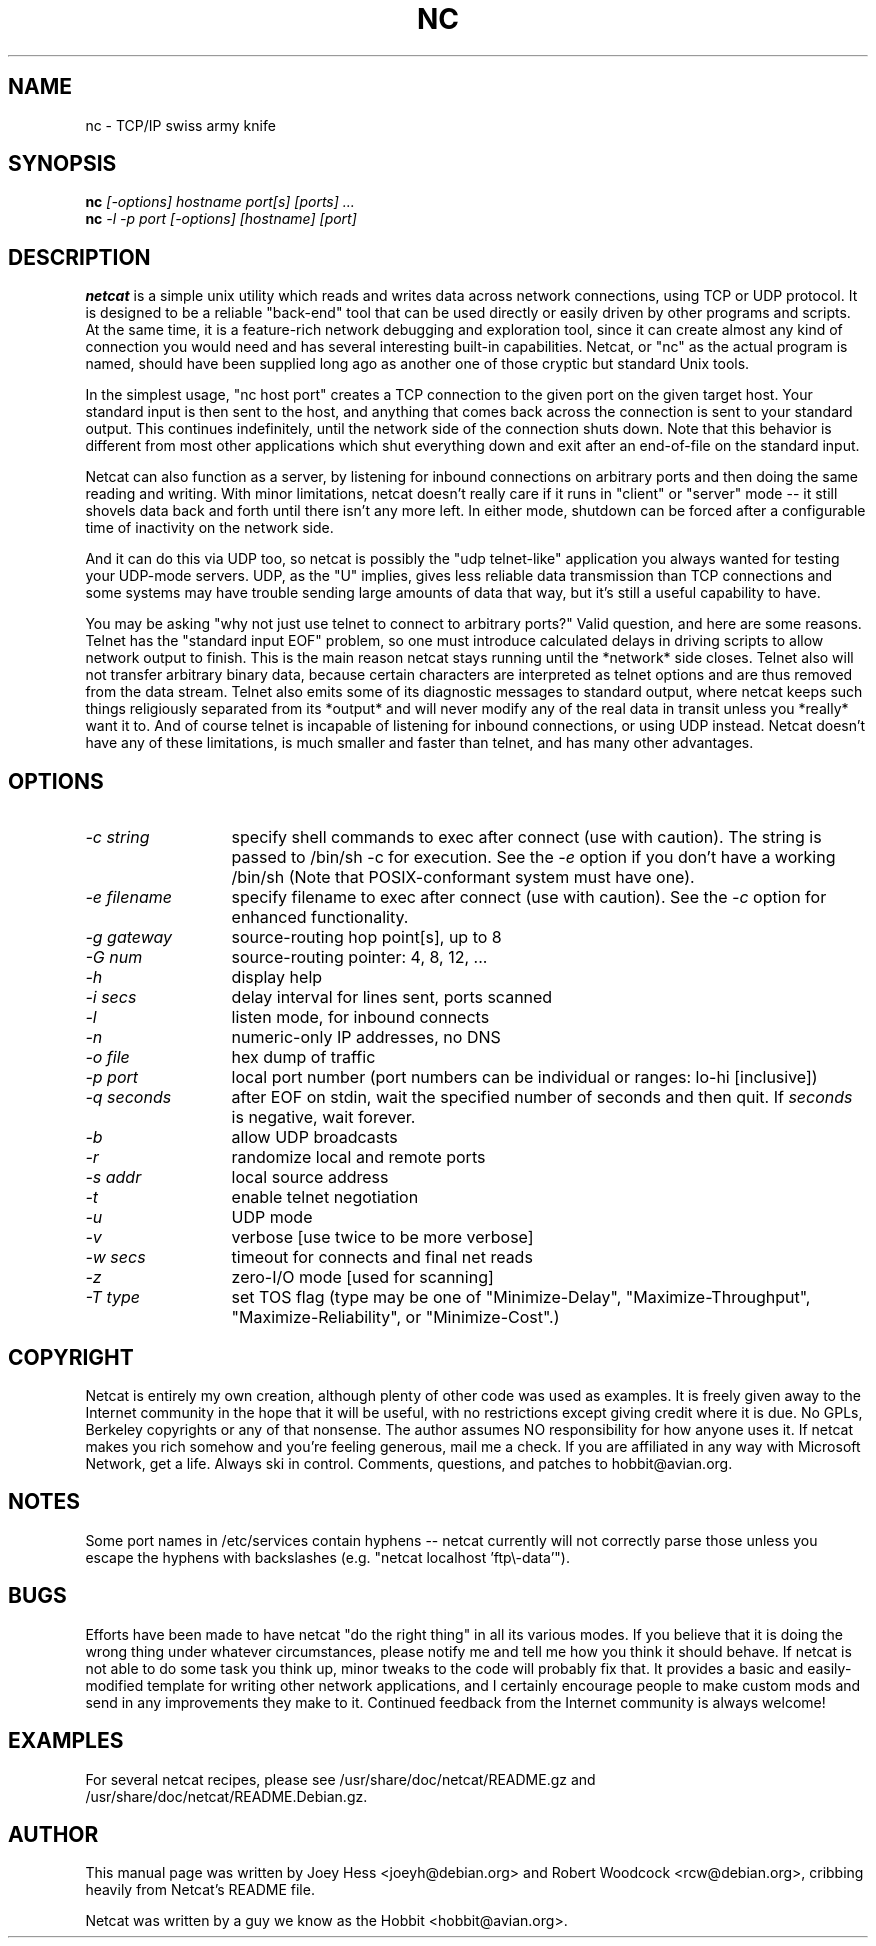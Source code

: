 .TH NC 1
.SH NAME
nc \- TCP/IP swiss army knife
.SH SYNOPSIS
.B nc
.I "[-options] hostname port[s] [ports] ..."
.br
.B nc
.I "-l -p port [-options] [hostname] [port]"
.SH "DESCRIPTION"
.B netcat
is a simple unix utility which reads and writes data across network
connections, using TCP or UDP protocol. It is designed to be a
reliable "back-end" tool that can be used directly or easily driven by
other programs and scripts.  At the same time, it is a feature-rich
network debugging and exploration tool, since it can create almost any
kind of connection you would need and has several interesting built-in
capabilities.  Netcat, or "nc" as the actual program is named, should
have been supplied long ago as another one of those cryptic but
standard Unix tools.
.P
In the simplest usage, "nc host port" creates a TCP connection to the
given port on the given target host.  Your standard input is then sent
to the host, and anything that comes back across the connection is
sent to your standard output.  This continues indefinitely, until the
network side of the connection shuts down.  Note that this behavior is
different from most other applications which shut everything down and
exit after an end-of-file on the standard input.
.P
Netcat can also function as a server, by listening for inbound
connections on arbitrary ports and then doing the same reading and
writing.  With minor limitations, netcat doesn't really care if it
runs in "client" or "server" mode -- it still shovels data back and
forth until there isn't any more left. In either mode, shutdown can be
forced after a configurable time of inactivity on the network side.
.P
And it can do this via UDP too, so netcat is possibly the "udp
telnet-like" application you always wanted for testing your UDP-mode
servers.  UDP, as the "U" implies, gives less reliable data
transmission than TCP connections and some systems may have trouble
sending large amounts of data that way, but it's still a useful
capability to have.
.P
You may be asking "why not just use telnet to connect to arbitrary
ports?" Valid question, and here are some reasons.  Telnet has the
"standard input EOF" problem, so one must introduce calculated delays
in driving scripts to allow network output to finish.  This is the
main reason netcat stays running until the *network* side closes.
Telnet also will not transfer arbitrary binary data, because certain
characters are interpreted as telnet options and are thus removed from
the data stream.  Telnet also emits some of its diagnostic messages to
standard output, where netcat keeps such things religiously separated
from its *output* and will never modify any of the real data in
transit unless you *really* want it to.  And of course telnet is
incapable of listening for inbound connections, or using UDP instead.
Netcat doesn't have any of these limitations, is much smaller and
faster than telnet, and has many other advantages.
.SH OPTIONS
.TP 13
.I \-c string
specify shell commands to exec after connect (use with caution).  The string is
passed to /bin/sh \-c for execution.  See the
.I \-e
option if you don't have a working /bin/sh (Note that POSIX-conformant system
must have one).
.TP 13
.I \-e filename
specify filename to exec after connect (use with caution).  See the
.I \-c
option for enhanced functionality.
.TP 13
.I \-g gateway
source-routing hop point[s], up to 8
.TP 13
.I \-G num
source-routing pointer: 4, 8, 12, ...
.TP 13
.I \-h
display help
.TP 13
.I \-i secs
delay interval for lines sent, ports scanned
.TP 13
.I \-l
listen mode, for inbound connects
.TP 13
.I \-n
numeric-only IP addresses, no DNS
.TP 13
.I \-o file
hex dump of traffic
.TP 13
.I \-p port
local port number (port numbers can be individual or ranges: lo-hi
[inclusive])
.TP 13
.I \-q seconds
after EOF on stdin, wait the specified number of seconds and then quit. If
.I seconds
is negative, wait forever.
.TP 13
.I \-b
allow UDP broadcasts
.TP 13
.I \-r
randomize local and remote ports
.TP 13
.I \-s addr
local source address
.TP 13
.I \-t
enable telnet negotiation
.TP 13
.I \-u
UDP mode
.TP 13
.I \-v
verbose [use twice to be more verbose]
.TP 13
.I \-w secs
timeout for connects and final net reads
.TP 13
.I \-z
zero-I/O mode [used for scanning]
.TP 13
.I \-T type
set TOS flag (type may be one of "Minimize-Delay", "Maximize-Throughput",
"Maximize-Reliability", or "Minimize-Cost".)
.SH COPYRIGHT
Netcat is entirely my own creation, although plenty of other code was
used as examples.  It is freely given away to the Internet community
in the hope that it will be useful, with no restrictions except giving
credit where it is due.  No GPLs, Berkeley copyrights or any of that
nonsense.  The author assumes NO responsibility for how anyone uses
it.  If netcat makes you rich somehow and you're feeling generous,
mail me a check.  If you are affiliated in any way with Microsoft
Network, get a life.  Always ski in control.  Comments, questions, and
patches to hobbit@avian.org.
.SH NOTES
Some port names in /etc/services contain hyphens -- netcat currently
will not correctly parse those unless you escape the hyphens with
backslashes (e.g. "netcat localhost 'ftp\\\-data'").
.SH BUGS
Efforts have been made to have netcat "do the right thing" in all its
various modes.  If you believe that it is doing the wrong thing under
whatever circumstances, please notify me and tell me how you think it
should behave.  If netcat is not able to do some task you think up,
minor tweaks to the code will probably fix that.  It provides a basic
and easily-modified template for writing other network applications,
and I certainly encourage people to make custom mods and send in any
improvements they make to it. Continued feedback from the Internet
community is always welcome!
.SH EXAMPLES
For several netcat recipes, please see /usr/share/doc/netcat/README.gz
and /usr/share/doc/netcat/README.Debian.gz.
.SH AUTHOR
This manual page was written by Joey Hess <joeyh@debian.org> and
Robert Woodcock <rcw@debian.org>, cribbing heavily from Netcat's
README file.
.P
Netcat was written by a guy we know as the Hobbit <hobbit@avian.org>.
